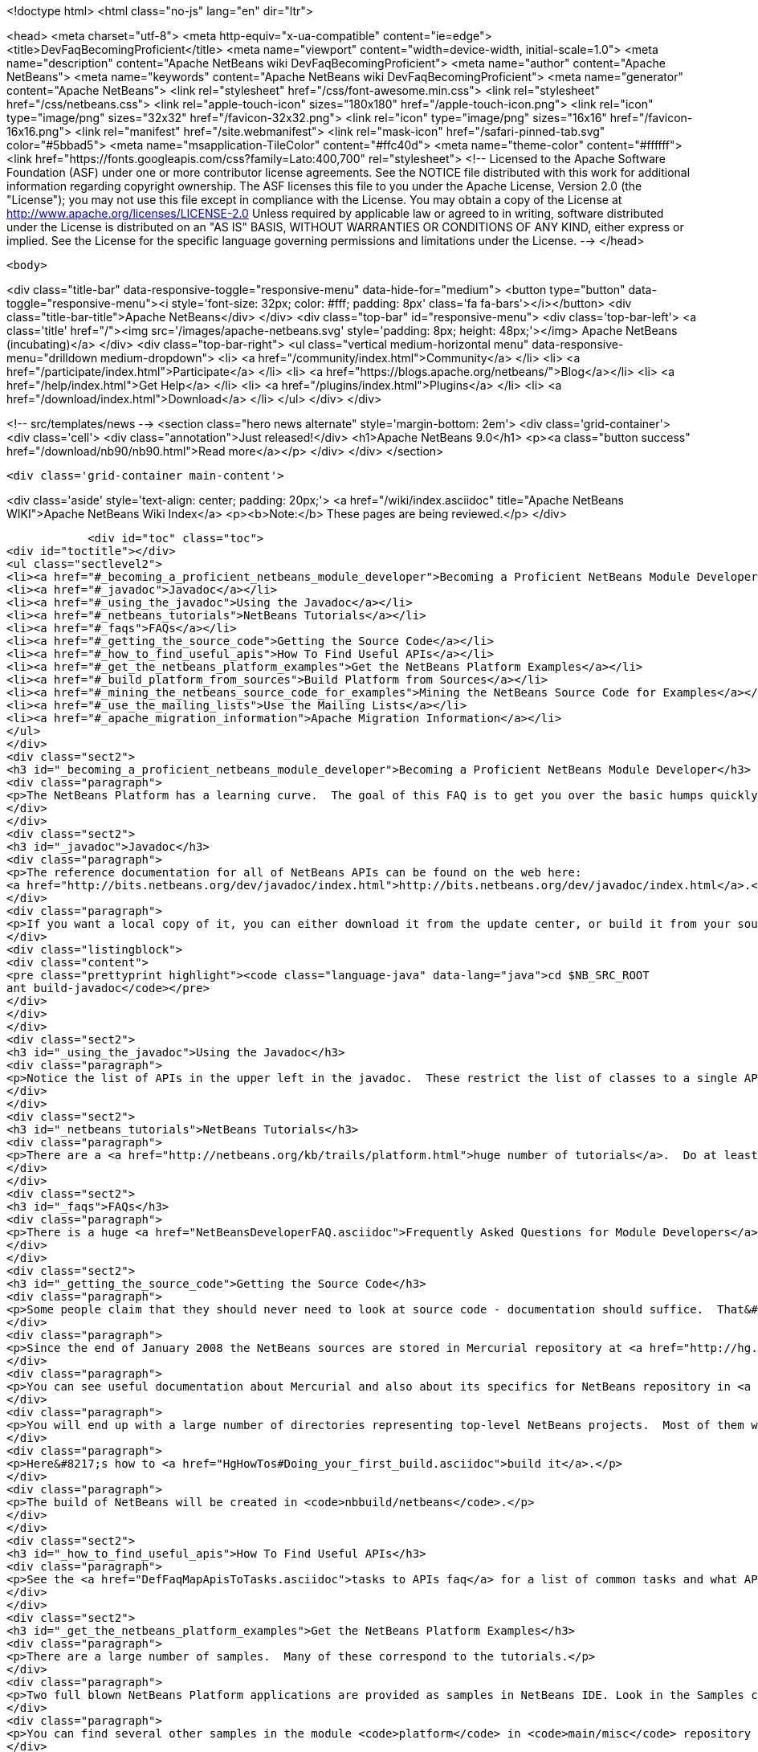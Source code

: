 

<!doctype html>
<html class="no-js" lang="en" dir="ltr">
    
<head>
    <meta charset="utf-8">
    <meta http-equiv="x-ua-compatible" content="ie=edge">
    <title>DevFaqBecomingProficient</title>
    <meta name="viewport" content="width=device-width, initial-scale=1.0">
    <meta name="description" content="Apache NetBeans wiki DevFaqBecomingProficient">
    <meta name="author" content="Apache NetBeans">
    <meta name="keywords" content="Apache NetBeans wiki DevFaqBecomingProficient">
    <meta name="generator" content="Apache NetBeans">
    <link rel="stylesheet" href="/css/font-awesome.min.css">
    <link rel="stylesheet" href="/css/netbeans.css">
    <link rel="apple-touch-icon" sizes="180x180" href="/apple-touch-icon.png">
    <link rel="icon" type="image/png" sizes="32x32" href="/favicon-32x32.png">
    <link rel="icon" type="image/png" sizes="16x16" href="/favicon-16x16.png">
    <link rel="manifest" href="/site.webmanifest">
    <link rel="mask-icon" href="/safari-pinned-tab.svg" color="#5bbad5">
    <meta name="msapplication-TileColor" content="#ffc40d">
    <meta name="theme-color" content="#ffffff">
    <link href="https://fonts.googleapis.com/css?family=Lato:400,700" rel="stylesheet"> 
    <!--
        Licensed to the Apache Software Foundation (ASF) under one
        or more contributor license agreements.  See the NOTICE file
        distributed with this work for additional information
        regarding copyright ownership.  The ASF licenses this file
        to you under the Apache License, Version 2.0 (the
        "License"); you may not use this file except in compliance
        with the License.  You may obtain a copy of the License at
        http://www.apache.org/licenses/LICENSE-2.0
        Unless required by applicable law or agreed to in writing,
        software distributed under the License is distributed on an
        "AS IS" BASIS, WITHOUT WARRANTIES OR CONDITIONS OF ANY
        KIND, either express or implied.  See the License for the
        specific language governing permissions and limitations
        under the License.
    -->
</head>


    <body>
        

<div class="title-bar" data-responsive-toggle="responsive-menu" data-hide-for="medium">
    <button type="button" data-toggle="responsive-menu"><i style='font-size: 32px; color: #fff; padding: 8px' class='fa fa-bars'></i></button>
    <div class="title-bar-title">Apache NetBeans</div>
</div>
<div class="top-bar" id="responsive-menu">
    <div class='top-bar-left'>
        <a class='title' href="/"><img src='/images/apache-netbeans.svg' style='padding: 8px; height: 48px;'></img> Apache NetBeans (incubating)</a>
    </div>
    <div class="top-bar-right">
        <ul class="vertical medium-horizontal menu" data-responsive-menu="drilldown medium-dropdown">
            <li> <a href="/community/index.html">Community</a> </li>
            <li> <a href="/participate/index.html">Participate</a> </li>
            <li> <a href="https://blogs.apache.org/netbeans/">Blog</a></li>
            <li> <a href="/help/index.html">Get Help</a> </li>
            <li> <a href="/plugins/index.html">Plugins</a> </li>
            <li> <a href="/download/index.html">Download</a> </li>
        </ul>
    </div>
</div>


        
<!-- src/templates/news -->
<section class="hero news alternate" style='margin-bottom: 2em'>
    <div class='grid-container'>
        <div class='cell'>
            <div class="annotation">Just released!</div>
            <h1>Apache NetBeans 9.0</h1>
            <p><a class="button success" href="/download/nb90/nb90.html">Read more</a></p>
        </div>
    </div>
</section>

        <div class='grid-container main-content'>
            
<div class='aside' style='text-align: center; padding: 20px;'>
    <a href="/wiki/index.asciidoc" title="Apache NetBeans WIKI">Apache NetBeans Wiki Index</a>
    <p><b>Note:</b> These pages are being reviewed.</p>
</div>

            <div id="toc" class="toc">
<div id="toctitle"></div>
<ul class="sectlevel2">
<li><a href="#_becoming_a_proficient_netbeans_module_developer">Becoming a Proficient NetBeans Module Developer</a></li>
<li><a href="#_javadoc">Javadoc</a></li>
<li><a href="#_using_the_javadoc">Using the Javadoc</a></li>
<li><a href="#_netbeans_tutorials">NetBeans Tutorials</a></li>
<li><a href="#_faqs">FAQs</a></li>
<li><a href="#_getting_the_source_code">Getting the Source Code</a></li>
<li><a href="#_how_to_find_useful_apis">How To Find Useful APIs</a></li>
<li><a href="#_get_the_netbeans_platform_examples">Get the NetBeans Platform Examples</a></li>
<li><a href="#_build_platform_from_sources">Build Platform from Sources</a></li>
<li><a href="#_mining_the_netbeans_source_code_for_examples">Mining the NetBeans Source Code for Examples</a></li>
<li><a href="#_use_the_mailing_lists">Use the Mailing Lists</a></li>
<li><a href="#_apache_migration_information">Apache Migration Information</a></li>
</ul>
</div>
<div class="sect2">
<h3 id="_becoming_a_proficient_netbeans_module_developer">Becoming a Proficient NetBeans Module Developer</h3>
<div class="paragraph">
<p>The NetBeans Platform has a learning curve.  The goal of this FAQ is to get you over the basic humps quickly.  Being proficient does not necessarily mean knowing everything there is to know.  It means being able to find what you need to know quickly when you need it.  Here are some pointers.</p>
</div>
</div>
<div class="sect2">
<h3 id="_javadoc">Javadoc</h3>
<div class="paragraph">
<p>The reference documentation for all of NetBeans APIs can be found on the web here:
<a href="http://bits.netbeans.org/dev/javadoc/index.html">http://bits.netbeans.org/dev/javadoc/index.html</a>.</p>
</div>
<div class="paragraph">
<p>If you want a local copy of it, you can either download it from the update center, or build it from your source checkout</p>
</div>
<div class="listingblock">
<div class="content">
<pre class="prettyprint highlight"><code class="language-java" data-lang="java">cd $NB_SRC_ROOT
ant build-javadoc</code></pre>
</div>
</div>
</div>
<div class="sect2">
<h3 id="_using_the_javadoc">Using the Javadoc</h3>
<div class="paragraph">
<p>Notice the list of APIs in the upper left in the javadoc.  These restrict the list of classes to a single API. /Also notice the link that says <em>javadoc</em> next to each API name.  It&#8217;s important!  This links to the overview page for each API.  That page contains a list of changes, an architecture description, and other very useful stuff!/</p>
</div>
</div>
<div class="sect2">
<h3 id="_netbeans_tutorials">NetBeans Tutorials</h3>
<div class="paragraph">
<p>There are a <a href="http://netbeans.org/kb/trails/platform.html">huge number of tutorials</a>.  Do at least some of them - step by step.</p>
</div>
</div>
<div class="sect2">
<h3 id="_faqs">FAQs</h3>
<div class="paragraph">
<p>There is a huge <a href="NetBeansDeveloperFAQ.asciidoc">Frequently Asked Questions for Module Developers</a> list.  It is worth bookmarking.</p>
</div>
</div>
<div class="sect2">
<h3 id="_getting_the_source_code">Getting the Source Code</h3>
<div class="paragraph">
<p>Some people claim that they should never need to look at source code - documentation should suffice.  That&#8217;s just silly.  The NetBeans codebase is a treasure-trove of examples of how to do things.</p>
</div>
<div class="paragraph">
<p>Since the end of January 2008 the NetBeans sources are stored in Mercurial repository at <a href="http://hg.netbeans.org">hg.netbeans.org</a>.</p>
</div>
<div class="paragraph">
<p>You can see useful documentation about Mercurial and also about its specifics for NetBeans repository in <a href="HgMigrationDocs.asciidoc">HgMigrationDocs</a> wiki topic. If you are already familiar with Mercurial you cat go directly to <a href="HgHowTos.asciidoc">HgHowTos</a> topic.</p>
</div>
<div class="paragraph">
<p>You will end up with a large number of directories representing top-level NetBeans projects.  Most of them will be openable as projects in NetBeans.</p>
</div>
<div class="paragraph">
<p>Here&#8217;s how to <a href="HgHowTos#Doing_your_first_build.asciidoc">build it</a>.</p>
</div>
<div class="paragraph">
<p>The build of NetBeans will be created in <code>nbbuild/netbeans</code>.</p>
</div>
</div>
<div class="sect2">
<h3 id="_how_to_find_useful_apis">How To Find Useful APIs</h3>
<div class="paragraph">
<p>See the <a href="DefFaqMapApisToTasks.asciidoc">tasks to APIs faq</a> for a list of common tasks and what APIs you will want to use to accomplish those tasks.</p>
</div>
</div>
<div class="sect2">
<h3 id="_get_the_netbeans_platform_examples">Get the NetBeans Platform Examples</h3>
<div class="paragraph">
<p>There are a large number of samples.  Many of these correspond to the tutorials.</p>
</div>
<div class="paragraph">
<p>Two full blown NetBeans Platform applications are provided as samples in NetBeans IDE. Look in the Samples category in the New Project dialog and you will find the FeedReader sample and the Paint sample, for both of which there are tutorials describing how to create them from scratch.</p>
</div>
<div class="paragraph">
<p>You can find several other samples in the module <code>platform</code> in <code>main/misc</code> repository at hg.netbeans.org.  They are in the <code>platform/samples/</code> subdirectory.  The <code>platform/samples/</code> folder can be <a href="http://hg.netbeans.org/main/misc/file/tip/platform/samples/">browsed online here</a>.</p>
</div>
</div>
<div class="sect2">
<h3 id="_build_platform_from_sources">Build Platform from Sources</h3>
<div class="paragraph">
<p>First get platform sources from <a href="http://www.netbeans.info/downloads/dev.php">download page</a> or use Hg client as described in <a href="HgHowTos.asciidoc">HgHowTos</a>.</p>
</div>
<div class="paragraph">
<p>To build platform run</p>
</div>
<div class="listingblock">
<div class="content">
<pre class="prettyprint highlight"><code class="language-java" data-lang="java">cd $NB_SRC_ROOT
ant build-platform</code></pre>
</div>
</div>
</div>
<div class="sect2">
<h3 id="_mining_the_netbeans_source_code_for_examples">Mining the NetBeans Source Code for Examples</h3>
<div class="paragraph">
<p>For most things you will need to do, there is some module that does something similar already.  For example, say that you want to show a window that shows the contents of some random directories on disk or some registry of objects your module creates.  The <code>core/favorites</code> module provides the Favorites window which does exactly this.  A bit of intuition and a willingness to open a couple of projects is all it takes to find examples of many things.  Often a good place to start is simply to open the source for a class you think you want to use and run Find Usages on it.</p>
</div>
</div>
<div class="sect2">
<h3 id="_use_the_mailing_lists">Use the Mailing Lists</h3>
<div class="paragraph">
<p>If you have questions, the best place to go is the <a href="mailto:dev@platform.netbeans.org">developer mailing list</a>.  Click <a href="mailto:sympa@platform.netbeans.org?subject=subscribe%20dev">this link</a> to subscribe.</p>
</div>
<div class="paragraph">
<p>You can also browse the <a href="http://netbeans.org/projects/platform/lists/dev/archive">archives online</a>, but actually joining the mailing list is the best way to get (and give) help.</p>
</div>
<div class="paragraph">
<p>Note: <a href="mailto:dev@platform.netbeans.org">dev@platform.netbeans.org</a> was formerly <a href="mailto:dev@openide.netbeans.org">dev@openide.netbeans.org</a> - older archives can be found on <a href="http://www.nabble.com/Netbeans---Open-API-f2609.html">Nabble</a> and via a newsreader by going to <code>news://news.gmane.org</code>.</p>
</div>
<div class="paragraph">
<p>Ask questions, and when you can answer them, do that too.  There is a very healthy and helpful community there.</p>
</div>
</div>
<div class="sect2">
<h3 id="_apache_migration_information">Apache Migration Information</h3>
<div class="paragraph">
<p>The content in this page was kindly donated by Oracle Corp. to the
Apache Software Foundation.</p>
</div>
<div class="paragraph">
<p>This page was exported from <a href="http://wiki.netbeans.org/DevFaqBecomingProficient">http://wiki.netbeans.org/DevFaqBecomingProficient</a> ,
that was last modified by NetBeans user Skygo
on 2013-12-13T23:38:26Z.</p>
</div>
<div class="paragraph">
<p><strong>NOTE:</strong> This document was automatically converted to the AsciiDoc format on 2018-02-07, and needs to be reviewed.</p>
</div>
</div>
            
<section class='tools'>
    <ul class="menu align-center">
        <li><a title="Facebook" href="https://www.facebook.com/NetBeans"><i class="fa fa-md fa-facebook"></i></a></li>
        <li><a title="Twitter" href="https://twitter.com/netbeans"><i class="fa fa-md fa-twitter"></i></a></li>
        <li><a title="Github" href="https://github.com/apache/incubator-netbeans"><i class="fa fa-md fa-github"></i></a></li>
        <li><a title="YouTube" href="https://www.youtube.com/user/netbeansvideos"><i class="fa fa-md fa-youtube"></i></a></li>
        <li><a title="Slack" href="https://netbeans.signup.team/"><i class="fa fa-md fa-slack"></i></a></li>
        <li><a title="JIRA" href="https://issues.apache.org/jira/projects/NETBEANS/summary"><i class="fa fa-mf fa-bug"></i></a></li>
    </ul>
    <ul class="menu align-center">
        
        <li><a href="https://github.com/apache/incubator-netbeans-website/blob/master/netbeans.apache.org/src/content/wiki/DevFaqBecomingProficient.asciidoc" title="See this page in github"><i class="fa fa-md fa-edit"></i> See this page in github.</a></li>
    </ul>
</section>

        </div>
        

<div class='grid-container incubator-area' style='margin-top: 64px'>
    <div class='grid-x grid-padding-x'>
        <div class='large-auto cell text-center'>
            <a href="https://www.apache.org/">
                <img style="width: 320px" title="Apache Software Foundation" src="/images/asf_logo_wide.svg" />
            </a>
        </div>
        <div class='large-auto cell text-center'>
            <a href="https://www.apache.org/events/current-event.html">
               <img style="width:234px; height: 60px;" title="Apache Software Foundation current event" src="https://www.apache.org/events/current-event-234x60.png"/>
            </a>
        </div>
    </div>
</div>
<footer>
    <div class="grid-container">
        <div class="grid-x grid-padding-x">
            <div class="large-auto cell">
                
                <h1>About</h1>
                <ul>
                    <li><a href="https://www.apache.org/foundation/thanks.html">Thanks</a></li>
                    <li><a href="https://www.apache.org/foundation/sponsorship.html">Sponsorship</a></li>
                    <li><a href="https://www.apache.org/security/">Security</a></li>
                    <li><a href="https://incubator.apache.org/projects/netbeans.html">Incubation Status</a></li>
                </ul>
            </div>
            <div class="large-auto cell">
                <h1><a href="/community/index.html">Community</a></h1>
                <ul>
                    <li><a href="/community/mailing-lists.html">Mailing lists</a></li>
                    <li><a href="/community/committer.html">Becoming a committer</a></li>
                    <li><a href="/community/events.html">NetBeans Events</a></li>
                    <li><a href="https://www.apache.org/events/current-event.html">Apache Events</a></li>
                    <li><a href="/community/who.html">Who is who</a></li>
                </ul>
            </div>
            <div class="large-auto cell">
                <h1><a href="/participate/index.html">Participate</a></h1>
                <ul>
                    <li><a href="/participate/submit-pr.html">Submitting Pull Requests</a></li>
                    <li><a href="/participate/report-issue.html">Reporting Issues</a></li>
                    <li><a href="/participate/netcat.html">NetCAT - Community Acceptance Testing</a></li>
                    <li><a href="/participate/index.html#documentation">Improving the documentation</a></li>
                </ul>
            </div>
            <div class="large-auto cell">
                <h1><a href="/help/index.html">Get Help</a></h1>
                <ul>
                    <li><a href="/help/index.html#documentation">Documentation</a></li>
                    <li><a href="/help/getting-started.html">Platform videos</a></li>
                    <li><a href="/wiki/index.asciidoc">Wiki</a></li>
                    <li><a href="/help/index.html#support">Community Support</a></li>
                    <li><a href="/help/commercial-support.html">Commercial Support</a></li>
                </ul>
            </div>
            <div class="large-auto cell">
                <h1><a href="/download/index.html">Download</a></h1>
                <ul>
                    <li><a href="/download/index.html#releases">Releases</a></li>
                    <ul>
                        <li><a href="/download/nb90/nb90.html">Apache NetBeans 9.0</a></li>
                        <li><a href="/download/nb90/nb90-rc1.html">Apache NetBeans 9.0 (RC1)</a></li>
                        <li><a href="/download/nb90/nb90-beta.html">Apache NetBeans 9.0 (beta)</a></li>
                    </ul>
                    <li><a href="/plugins/index.html">Plugins</a></li>
                    <li><a href="/download/index.html#source">Building from source</a></li>
                    <li><a href="/download/index.html#previous">Previous releases</a></li>
                </ul>
            </div>
        </div>
    </div>
</footer>
<div class='footer-disclaimer'>
    <div class="footer-disclaimer-content">
        <p>Copyright &copy; 2017-2018 <a href="https://www.apache.org">The Apache Software Foundation</a>.</p>
        <p>Licensed under the Apache <a href="https://www.apache.org/licenses/">license</a>, version 2.0</p>
        <p><a href="https://incubator.apache.org/" alt="Apache Incubator"><img src='/images/incubator_feather_egg_logo_bw_crop.png' title='Apache Incubator'></img></a></p>
        <div style='max-width: 40em; margin: 0 auto'>
            <p>Apache NetBeans is an effort undergoing incubation at The Apache Software Foundation (ASF), sponsored by the Apache Incubator. Incubation is required of all newly accepted projects until a further review indicates that the infrastructure, communications, and decision making process have stabilized in a manner consistent with other successful ASF projects. While incubation status is not necessarily a reflection of the completeness or stability of the code, it does indicate that the project has yet to be fully endorsed by the ASF.</p>
            <p>Apache Incubator, Apache, the Apache feather logo, the Apache NetBeans logo, and the Apache Incubator project logo are trademarks of <a href="https://www.apache.org">The Apache Software Foundation</a>.</p>
            <p>Oracle and Java are registered trademarks of Oracle and/or its affiliates.</p>
        </div>
        
    </div>
</div>


        <script src="/js/vendor/jquery-3.2.1.min.js"></script>
        <script src="/js/vendor/what-input.js"></script>
        <script src="/js/vendor/foundation.min.js"></script>
        <script src="/js/netbeans.js"></script>
        <script src="/js/vendor/jquery.colorbox-min.js"></script>
        <script src="https://cdn.rawgit.com/google/code-prettify/master/loader/run_prettify.js"></script>
        <script>
            
            $(function(){ $(document).foundation(); });
        </script>
    </body>
</html>
